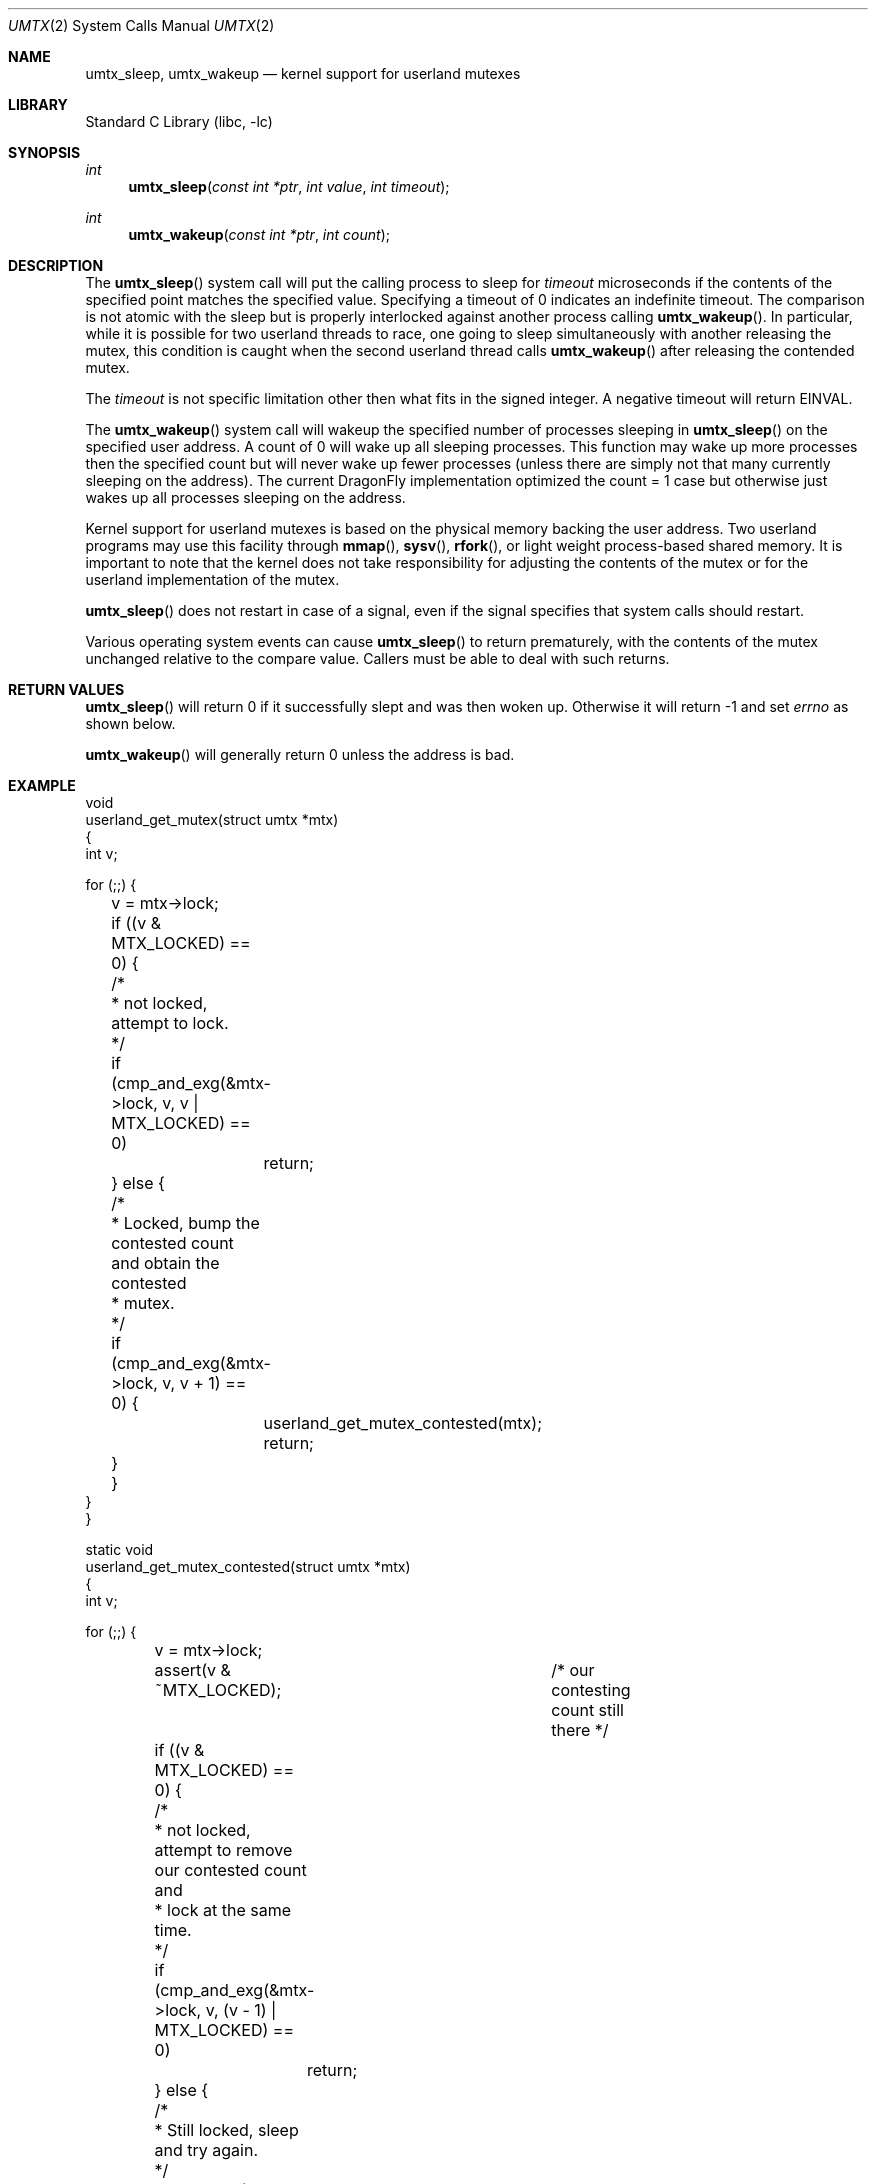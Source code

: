 .\" Copyright (c) 2003,2004 The DragonFly Project.  All rights reserved.
.\"
.\" This code is derived from software contributed to The DragonFly Project
.\" by Matthew Dillon <dillon@backplane.com>
.\"
.\" Redistribution and use in source and binary forms, with or without
.\" modification, are permitted provided that the following conditions
.\" are met:
.\"
.\" 1. Redistributions of source code must retain the above copyright
.\"    notice, this list of conditions and the following disclaimer.
.\" 2. Redistributions in binary form must reproduce the above copyright
.\"    notice, this list of conditions and the following disclaimer in
.\"    the documentation and/or other materials provided with the
.\"    distribution.
.\" 3. Neither the name of The DragonFly Project nor the names of its
.\"    contributors may be used to endorse or promote products derived
.\"    from this software without specific, prior written permission.
.\"
.\" THIS SOFTWARE IS PROVIDED BY THE COPYRIGHT HOLDERS AND CONTRIBUTORS
.\" ``AS IS'' AND ANY EXPRESS OR IMPLIED WARRANTIES, INCLUDING, BUT NOT
.\" LIMITED TO, THE IMPLIED WARRANTIES OF MERCHANTABILITY AND FITNESS
.\" FOR A PARTICULAR PURPOSE ARE DISCLAIMED.  IN NO EVENT SHALL THE
.\" COPYRIGHT HOLDERS OR CONTRIBUTORS BE LIABLE FOR ANY DIRECT, INDIRECT,
.\" INCIDENTAL, SPECIAL, EXEMPLARY OR CONSEQUENTIAL DAMAGES (INCLUDING,
.\" BUT NOT LIMITED TO, PROCUREMENT OF SUBSTITUTE GOODS OR SERVICES;
.\" LOSS OF USE, DATA, OR PROFITS; OR BUSINESS INTERRUPTION) HOWEVER CAUSED
.\" AND ON ANY THEORY OF LIABILITY, WHETHER IN CONTRACT, STRICT LIABILITY,
.\" OR TORT (INCLUDING NEGLIGENCE OR OTHERWISE) ARISING IN ANY WAY OUT
.\" OF THE USE OF THIS SOFTWARE, EVEN IF ADVISED OF THE POSSIBILITY OF
.\" SUCH DAMAGE.
.\"
.\" $DragonFly: src/lib/libc/sys/umtx.2,v 1.12 2008/04/14 20:17:41 dillon Exp $
.\"
.Dd February 21, 2005
.Dt UMTX 2
.Os
.Sh NAME
.Nm umtx_sleep ,
.Nm umtx_wakeup
.Nd kernel support for userland mutexes
.Sh LIBRARY
.Lb libc
.Sh SYNOPSIS
.Ft int
.Fn umtx_sleep "const int *ptr" "int value" "int timeout"
.Ft int
.Fn umtx_wakeup "const int *ptr" "int count"
.Sh DESCRIPTION
The
.Fn umtx_sleep
system call will put the calling process to sleep for
.Fa timeout
microseconds if the contents of the specified point matches
the specified value.
Specifying a timeout of 0 indicates an indefinite timeout.
The comparison is not atomic with the sleep but is properly
interlocked against another process calling
.Fn umtx_wakeup .
In particular, while it is possible for two userland threads to race, one
going to sleep simultaneously with another releasing the mutex, this condition
is caught when the second userland thread calls
.Fn umtx_wakeup
after releasing the contended mutex.
.Pp
The
.Fa timeout
is not specific limitation other then what fits in the signed integer.
A negative timeout will return
.Er EINVAL .
.Pp
The
.Fn umtx_wakeup
system call will wakeup the specified number of processes sleeping
in
.Fn umtx_sleep
on the specified user address.  A count of 0 will wake up all sleeping
processes.  This function may wake up more processes then the specified
count but will never wake up fewer processes (unless there are simply not
that many currently sleeping on the address).  The current
.Dx
implementation optimized the count = 1 case but otherwise just wakes up
all processes sleeping on the address.
.Pp
Kernel support for userland mutexes is based on the physical memory backing
the user address.  Two userland programs may use this facility through
.Fn mmap ,
.Fn sysv ,
.Fn rfork ,
or light weight process-based shared memory.
It is important to note that the kernel does not
take responsibility for adjusting the contents of the mutex or for the
userland implementation of the mutex.
.Pp
.Fn umtx_sleep
does not restart in case of a signal, even if the signal specifies
that system calls should restart.
.Pp
Various operating system events can cause
.Fn umtx_sleep
to return prematurely, with the contents of the mutex unchanged relative
to the compare value.  Callers must be able to deal with such returns.
.Sh RETURN VALUES
.Fn umtx_sleep
will return 0 if it successfully slept and was then woken up.  Otherwise
it will return -1 and set
.Va errno
as shown below.
.Pp
.Fn umtx_wakeup
will generally return 0 unless the address is bad.
.Sh EXAMPLE
.Bd -literal -compact

void
userland_get_mutex(struct umtx *mtx)
{
    int v;

    for (;;) {
	v = mtx->lock;
	if ((v & MTX_LOCKED) == 0) {
	    /*
	     * not locked, attempt to lock.
	     */
	    if (cmp_and_exg(&mtx->lock, v, v | MTX_LOCKED) == 0)
		return;
	} else {
	    /*
	     * Locked, bump the contested count and obtain the contested
	     * mutex.
	     */
	    if (cmp_and_exg(&mtx->lock, v, v + 1) == 0) {
		userland_get_mutex_contested(mtx);
		return;
	    }
	}
    }
}

static void
userland_get_mutex_contested(struct umtx *mtx)
{
    int v;

    for (;;) {
	v = mtx->lock;
	assert(v & ~MTX_LOCKED);	/* our contesting count still there */
	if ((v & MTX_LOCKED) == 0) {
	    /*
	     * not locked, attempt to remove our contested count and
	     * lock at the same time.
	     */
	    if (cmp_and_exg(&mtx->lock, v, (v - 1) | MTX_LOCKED) == 0)
		return;
	} else {
	    /*
	     * Still locked, sleep and try again.
	     */
	    umtx_sleep(&mtx->lock, v, 0);
	    /*
	     * XXX note: if we are woken up here but do not proceed to
	     * attempt to obtain the mutex, we should chain the
	     * umtx_wakeup() along.
	     */
	}
    }
}

void
userland_rel_mutex(struct umtx *mtx)
{
    int v;

    for (;;) {
	v = mtx->lock;
	assert(v & MTX_LOCKED);	/* we still have it locked */
	if (v == MTX_LOCKED) {
	    /*
	     * We hold an uncontested lock, try to set to an unlocked
	     * state.
	     */
	    if (cmp_and_exg(&mtx->lock, MTX_LOCKED, 0) == 0)
		return;
	} else {
	    /*
	     * We hold a contested lock, unlock and wakeup exactly
	     * one sleeper.  It is possible for this to race a new
	     * thread obtaining a lock, in which case any contested
	     * sleeper we wake up will simply go back to sleep.
	     */
	    if (cmp_and_exg(&mtx->lock, v, v & ~MTX_LOCKED) == 0) {
		umtx_wakeup(&mtx->lock, 1);
		return;
	    }
	}
    }
}
.Ed
.Sh ERRORS
.Bl -tag -width Er
.It Bq Er EBUSY
The contents of
.Fa *ptr
did not match
.Fa value
.It Bq Er EWOULDBLOCK
The specified timeout occurred.
.It Bq Er EINTR
The
.Fn umtx_sleep
call was interrupted by a signal.
.It Bq Er EINVAL
An invalid parameter (typically an invalid timeout) was specified.
.El
.Sh SEE ALSO
.Xr tls 2
.Sh HISTORY
The
.Fn umtx_sleep ,
and
.Fn umtx_wakeup
function calls first appeared in
.Dx 1.1 .
